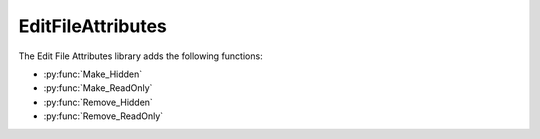 EditFileAttributes
===============================

The Edit File Attributes library adds the following functions: 

- :py:func:`Make_Hidden`
- :py:func:`Make_ReadOnly`
- :py:func:`Remove_Hidden`
- :py:func:`Remove_ReadOnly`

.. py:function:: Make_Hidden(variable Filename)

  Applies the hidden attribute to the file found at the path specified.

  :params filename: The path to the file that is going to be modified.
  :type filename: Variable
  :return: None
  :rtype: N/A

.. py:function:: Make_ReadOnly(variable Filename)

  Applies the read only attribute to the file found at the path specified.

  :params filename: The path to the file that is going to be modified.
  :type filename: Variable
  :return: None
  :rtype: N/A

.. py:function:: Remove_Hidden(variable Filename)

  Removes the hidden attribute from the file found at the path specified.

  :params filename: The path to the file that is going to be modified.
  :type filename: Variable
  :return: None
  :rtype: N/A

.. py:function:: Remove_ReadOnly(variable Filename)

  Removes the read only attribute from the file found at the path specified.

  :params filename: The path to the file that is going to be modified.
  :type filename: Variable
  :return: None
  :rtype: N/A
